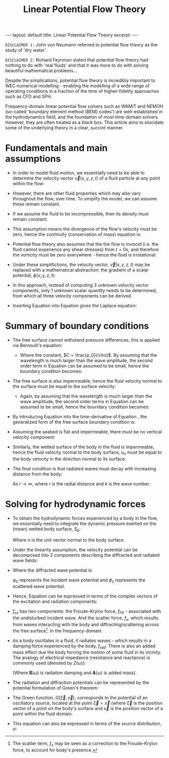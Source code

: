 #+STARTUP: showall indent
#+STARTUP: hidestars
#+BEGIN_EXPORT html
---
layout: default
title: Linear Potential Flow Theory
excerpt: 
---

<script type="text/x-mathjax-config">
  MathJax.Hub.Config({
    TeX: { equationNumbers: { autoNumber: "AMS" } }
  });
</script>

<script src="https://cdn.mathjax.org/mathjax/latest/MathJax.js?config=TeX-AMS-MML_HTMLorMML" type="text/javascript"></script> 
#+END_EXPORT


#+TITLE: Linear Potential Flow Theory

~DISCLAIMER 1:~ John von Neumann referred to potential flow theory as the study of
'dry water'.

~DISCLAIMER 2:~ Richard Feynman stated that potential flow theory had nothing to
do with 'real fluids' and that it was more to do with solving beautiful
mathematical problems...

Despite the simplications, potential flow theory is incredibly important to WEC
numerical modelling - enabling the modelling of a wide range of operating
conditions in a fraction of the time of higher-fidelity approaches such as CFD
and SPH.

Frequency-domain linear potential flow solvers such as WAMIT and NEMOH
(so-called 'boundary element method (BEM) codes') are well-established in the
hydrodynamics field, and the foundation of most time-domain solvers. However,
they are often treated as a black box. This article aims to elucidate some of
the underlying theory in a clear, succint manner. 

* Fundamentals and main assumptions
- In order to model fluid motion, we essentially need to be able to determine
  the velocity vector $\vec{v}(x, y, z, t)$ of a fluid particle at any point
  within the flow:

  \begin{equation}
  \vec{v} = \frac{d\vec{x}}{dt} = \begin{bmatrix}
    u \\
    v \\
    w
    \end{bmatrix}
  \end{equation}

- However, there are other fluid properties which may also vary throughout the
  flow, over time. To simplify the model, we can assume these remain
  constant.

- If we assume the fluid to be incompressible, then its density must remain
  constant:

  \begin{equation}
  \rho = const.
  \end{equation}

- This assumption means the divergence of the flow's velocity must be zero,
  hence the continuity (conservation of mass) equation is:

  \begin{equation}
  \frac{\partial u}{\partial x} + \frac{\partial v}{\partial y} +
  \frac{\partial w}{\partial z} = 0
  \end{equation}

  \begin{equation}
  \nabla \cdot \vec{v} = 0
  \end{equation}

- Potential flow theory also assumes that the the flow is inviscid (i.e. the
  fluid cannot experience any shear stresses) from $t=0s$, and therefore the
  vorticity must be zero everywhere - hence the fluid is irrotational:

  \begin{equation}
  \label{eq:irrotational}
    \nabla \times \vec{v} = 0
  \end{equation}

- Under these simplifictions, the velocity vector, $\vec{v}(x, y, z, t)$ may
  be replaced with a mathematical abstraction: the gradient of a scalar
  potential, $\phi(x, y, z, t)$:

  \begin{equation}
  \label{eq:scalar_potential}
  \vec{v} = \nabla\phi = \begin{bmatrix}
    \frac{\partial \phi}{\partial x} \\
    \frac{\partial \phi}{\partial y} \\
    \frac{\partial \phi}{\partial z}
    \end{bmatrix}
  \end{equation}

- In this approach, instead of computing 3 unknown velocity vector components,
  only 1 unknown scalar quantity needs to be determined, from which all three
  velocity components can be derived.

- Inserting Equation \ref{eq:scalar_potential} into
  Equation \ref{eq:irrotational} gives the Laplace equation:
  \begin{equation}
  \label{eq:laplace}
  \nabla^2 \phi = 0
  \end{equation}

* Summary of boundary conditions

- The free surface cannot withstand pressure differences, this is applied via
  Bernoulli's equation:

  \begin{equation}
  \label{eq:Bernoulli}
  \frac{\partial \phi}{\partial t} + \frac{1}{2}(\nabla \phi)^2 +
  \frac{p_0}{\rho} + g\eta = C 
  \end{equation}
  - Where the constant, $C = \frac{p_0}{\rho}$. By assuming that the
    wavelength is much larger than the wave amplitude, the second order term
    in Equation \ref{eq:Bernoulli} can be assumed to be small, hence the
    boundary condition becomes:

  \begin{equation}
  \label{eq:BernoulliLinear}
  \frac{\partial\phi}{\partial t} + g\eta = 0
  \end{equation}

- The free surface is also impermeable, hence the fluid velocity normal to the
  surface must be equal to the surface velocity:

  \begin{equation}
  \label{eq:fsImpermeable}
  \frac{\partial \eta}{\partial t}
  + \frac{\partial \phi}{\partial x}\frac{\partial \eta}{\partial x}
  + \frac{\partial \phi}{\partial y}\frac{\partial \eta}{\partial y}
  + \frac{\partial \phi}{\partial z} = 0
  \end{equation}

  - Again, by assuming that the wavelength is much larger than the wave
    amplitude, the second order terms in Equation \ref{eq:fsImpermeable} can
    be assumed to be small, hence the boundary condition becomes:

  \begin{equation}
  \label{eq:fsImpermeableLinear}
  \frac{\partial \eta}{\partial t} + \frac{\partial \phi}{\partial z} = 0
  \end{equation}

- By introducing Equation \ref{eq:fsImpermeableLinear} into the
  time-derivative of Equation \ref{eq:BernoulliLinear}, the generalized form
  of the free surface boundary condition is: 

  \begin{equation}
  \label{eq:fsBoundaryCondition}
  \frac{\partial^2 \phi}{\partial t^2} - g \frac{\partial \phi}{\partial z} = 0
  \end{equation}

- Assuming the seabed is flat and impermeable, there must be no vertical
  velocity component:
    
  \begin{equation}
  \frac{\partial \phi}{\partial z} = 0
  \end{equation}

- Similarly, the wetted surface of the body in the fluid is impermeable, hence
  the fluid velocity normal to the body surface, $u_n$ must be equal to the
  body velocity in the direction normal to its surface:

  \begin{equation}
  \frac{\partial \phi}{\partial n} = u_n
  \end{equation}

- The final condition is that radiated waves must decay with increasing
  distance from the body:

  \begin{equation}
  \phi \propto (kr)^{\frac{1}{2}}e^{ikr}
  \end{equation}

  As $r \rightarrow \infty$, where $r$ is the radial distance and $k$ is the
  wave number:
    
  \begin{equation}
  \frac{\omega^2}{g} = ktanh(kh)
  \end{equation}

* Solving for hydrodynamic forces

- To obtain the hydrodynamic forces experienced by a body in the flow, we
  essentially need to integrate the dynamic pressure exerted on the (mean)
  wetted body surface, $S_b$:

  \begin{equation}
  \label{eq:potentialHydrodynamics}
  \vec{f}_{hd} = \rho \int_{S_b}\frac{\partial \phi}{\partial t} n dS_b
  \end{equation}

  Where $n$ is the unit vector normal to the body surface.

- Under the linearity assumption, the velocity potential can be decomposed
  into 2 components describing the diffracted and radiated wave fields:

  \begin{equation}
  \phi = \phi_D + \phi_{rad}
  \end{equation}

- Where the diffracted wave potential is:

  \begin{equation}
  \phi_D = \phi_0 + \phi_s
  \end{equation}

  \phi_0 represents the incident wave potential and $\phi_s$ represents
  the scattered wave potential.

- Hence, Equation \ref{eq:potentialHydrodynamics} can be expressed in terms of
  the complex vectors of the excitation and radiation components:

  \begin{equation}
  \hat{f}_{hd} = \hat{f}_{ex} + \hat{f}_{rad}
  \end{equation}

- $f_{ex}$ has two components: the Froude-Krylov force, $f_{FK}$ - associated
  with the undisturbed incident wave. And the scatter force, $f_s$, which
  results from waves interacting with the body and diffracting/scattering
  across the free surface[fn::The scatter term, $f_{s}$ may be seen as a
  correction to the Froude-Krylov force, to account for body's presence.]. In
  the frequency-domain:

  \begin{equation}
  \hat{f}_{FK}(\omega) = i\omega\rho \int_{S_b} \hat{\phi}_0 n dS_b
  \end{equation}

  \begin{equation}
  \hat{f}_{s}(\omega) = i\omega\rho \int_{S_b} \hat{\phi}_s n dS_b
  \end{equation}

- As a body oscillates in a fluid, it radiates waves - which results in a
  damping force experienced by the body, $f_{rad}$. There is also an added
  mass effect due the body forcing the motion of some fluid in its vicinity.
  The analogy of electrical impedance (resistance and reactance) is commonly
  used (denoted by $Z(\omega)$):

  \begin{equation}
  \hat{f}_{rad}(\omega) = -i \omega Z(\omega) \hat{\vec{s}}(\omega)
  \end{equation}

  \begin{equation}
  Z(\omega) = -i\omega\rho \int_{S_b} \phi_{rad} n dS_b = \mathbf{B}(\omega) +
  i\omega\mathbf{A}(\omega) 
  \end{equation}

  (Where $\mathbf{B}(\omega)$ is radiation damping and $\mathbf{A}(\omega)$ is
  added mass).

- The radiation and diffraction potentials can be represented by the potential
  formulation of Green's theorem:
 
  \begin{equation}
  \label{eq:Green}
  \begin{pmatrix}
    2 \pi \\
    4 \pi
  \end{pmatrix} \phi + \int \int_{S_b} \phi G_{n\xi} dS_{\xi}
  = \int \int_{S_b} \phi_n G dS_{\xi}
  \end{equation}

- The Green function, $G(\vec{\xi}, \vec{x})$, corresponds to the potential
  of an oscillatory source, located at the point $\vec{\xi}=\vec{x}$ (where
  $\vec{\xi}$ is the position vector of a point on the body's surface and
  $\vec{x}$ is the position vector of a point within the fluid domain.

- This equation can also be expressed in terms of the source distribution,
  $\sigma$:

  \begin{equation}
  \phi = \int\int_{S_b} \sigma(y) G(x, y) dS(y)
  \end{equation}
